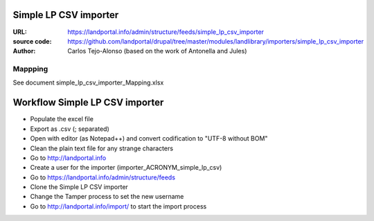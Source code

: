 Simple LP CSV importer
======================

:URL: https://landportal.info/admin/structure/feeds/simple_lp_csv_importer
:source code: https://github.com/landportal/drupal/tree/master/modules/landlibrary/importers/simple_lp_csv_importer
:Author: Carlos Tejo-Alonso (based on the work of Antonella and Jules)


Mappping
--------

See document simple_lp_csv_importer_Mapping.xlsx


Workflow Simple LP CSV importer
===================================================

- Populate the excel file
- Export as .csv (; separated)
- Open with editor (as Notepad++) and convert codification to "UTF-8 without BOM"
- Clean the plain text file for any strange characters

- Go to http://landportal.info
- Create a user for the importer (importer_ACRONYM_simple_lp_csv)
- Go to https://landportal.info/admin/structure/feeds
- Clone the Simple LP CSV importer 
- Change the Tamper process to set the new username
- Go to http://landportal.info/import/ to start the import process
